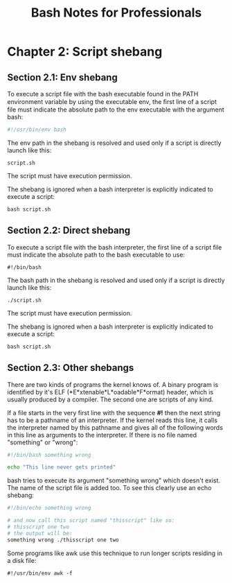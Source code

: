#+STARTUP: showeverything
#+title: Bash Notes for Professionals

* Chapter 2: Script shebang

** Section 2.1: Env shebang

   To execute a script file with the bash executable found in the PATH
   environment variable by using the executable env, the ﬁrst line of a script
   file must indicate the absolute path to the env executable with the argument
   bash: 

#+begin_src bash
#!/usr/bin/env bash
#+end_src

   The env path in the shebang is resolved and used only if a script is directly
   launch like this:

   ~script.sh~

   The script must have execution permission.
   
   The shebang is ignored when a bash interpreter is explicitly indicated to
   execute a script: 

   ~bash script.sh~

** Section 2.2: Direct shebang

   To execute a script file with the bash interpreter, the first line of a script
   file must indicate the absolute path to the bash executable to use: 

   ~#!/bin/bash~

   The bash path in the shebang is resolved and used only if a script is
   directly launch like this:

   ~./script.sh~

   The script must have execution permission.

   The shebang is ignored when a bash interpreter is explicitly indicated to
   execute a script:

   ~bash script.sh~

** Section 2.3: Other shebangs

   There are two kinds of programs the kernel knows of. A binary program is
   identified by it's ELF (*E*xtenable*L*oadable*F*ormat) header, which is usually
   produced by a compiler. The second one are scripts of any kind.

   If a file starts in the very first line with the sequence *#!* then the next
   string has to be a pathname of an interpreter. If the kernel reads this line,
   it calls the interpreter named by this pathname and gives all of the
   following words in this line as arguments to the interpreter. If there is no
   file named "something" or "wrong":

#+begin_src bash
#!/bin/bash something wrong

echo "This line never gets printed"
#+end_src

   bash tries to execute its argument "something wrong" which doesn't exist. The
   name of the script file is added too. To see this clearly use an echo shebang:

#+begin_src bash
#!/bin/echo something wrong

# and now call this script named "thisscript" like so:
# thisscript one two 
# the output will be: 
something wrong ./thisscript one two
#+end_src

Some programs like awk use this technique to run longer scripts residing in a
disk file:

~#!/usr/bin/env awk -f~
  
